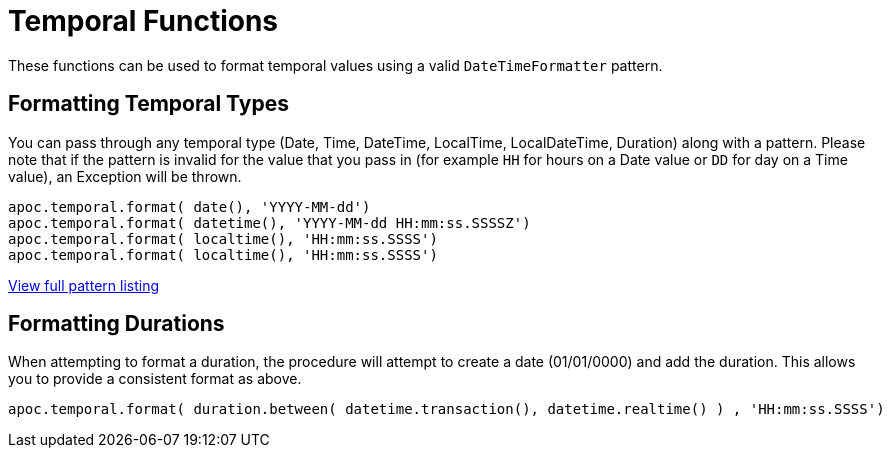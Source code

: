 = Temporal Functions

These functions can be used to format temporal values using a valid `DateTimeFormatter` pattern.


== Formatting Temporal Types

You can pass through any temporal type (Date, Time, DateTime, LocalTime, LocalDateTime, Duration) along with a pattern.
Please note that if the pattern is invalid for the value that you pass in (for example `HH` for hours on a Date value or `DD` for day on a Time value),
an Exception will be thrown.

[source,cypher]
----
apoc.temporal.format( date(), 'YYYY-MM-dd')
apoc.temporal.format( datetime(), 'YYYY-MM-dd HH:mm:ss.SSSSZ')
apoc.temporal.format( localtime(), 'HH:mm:ss.SSSS')
apoc.temporal.format( localtime(), 'HH:mm:ss.SSSS')
----

https://docs.oracle.com/javase/8/docs/api/java/time/format/DateTimeFormatter.html[View full pattern listing]


== Formatting Durations

When attempting to format a duration, the procedure will attempt to create a date (01/01/0000) and add the duration.  This allows you to provide a consistent format as above.


[source,cypher]
----
apoc.temporal.format( duration.between( datetime.transaction(), datetime.realtime() ) , 'HH:mm:ss.SSSS')
----
